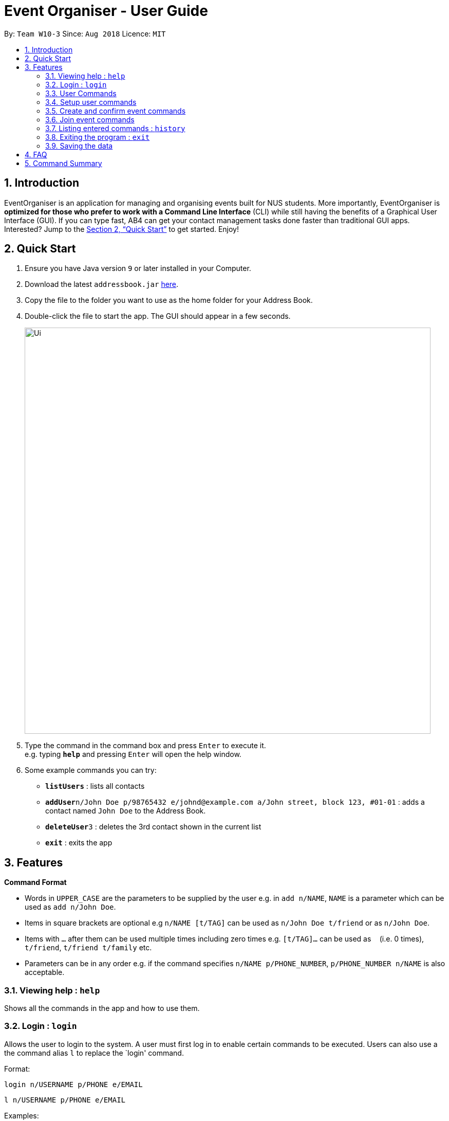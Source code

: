 = Event Organiser - User Guide
:site-section: UserGuide
:toc:
:toc-title:
:toc-placement: preamble
:sectnums:
:imagesDir: images
:stylesDir: stylesheets
:xrefstyle: full
:experimental:
ifdef::env-github[]
:tip-caption: :bulb:
:note-caption: :information_source:
endif::[]
:repoURL: https://github.com/CS2103-AY1819S1-W10-3/main

By: `Team W10-3`      Since: `Aug 2018`      Licence: `MIT`

== Introduction

EventOrganiser is an application for managing and organising events built for NUS students. More importantly, EventOrganiser is *optimized for those who prefer to work with a Command Line Interface* (CLI) while still having the benefits of a Graphical User Interface (GUI). If you can type fast, AB4 can get your contact management tasks done faster than traditional GUI apps. Interested? Jump to the <<Quick Start>> to get started. Enjoy!

== Quick Start

.  Ensure you have Java version `9` or later installed in your Computer.
.  Download the latest `addressbook.jar` link:{repoURL}/releases[here].
.  Copy the file to the folder you want to use as the home folder for your Address Book.
.  Double-click the file to start the app. The GUI should appear in a few seconds.
+
image::Ui.png[width="790"]
+
.  Type the command in the command box and press kbd:[Enter] to execute it. +
e.g. typing *`help`* and pressing kbd:[Enter] will open the help window.
.  Some example commands you can try:

* *`listUsers`* : lists all contacts
* **`addUser`**`n/John Doe p/98765432 e/johnd@example.com a/John street, block 123, #01-01` : adds a contact named `John Doe` to the Address Book.
* **`deleteUser`**`3` : deletes the 3rd contact shown in the current list
* *`exit`* : exits the app



[[Features]]
== Features

====
*Command Format*

* Words in `UPPER_CASE` are the parameters to be supplied by the user e.g. in `add n/NAME`, `NAME` is a parameter which can be used as `add n/John Doe`.
* Items in square brackets are optional e.g `n/NAME [t/TAG]` can be used as `n/John Doe t/friend` or as `n/John Doe`.
* Items with `…`​ after them can be used multiple times including zero times e.g. `[t/TAG]...` can be used as `{nbsp}` (i.e. 0 times), `t/friend`, `t/friend t/family` etc.
* Parameters can be in any order e.g. if the command specifies `n/NAME p/PHONE_NUMBER`, `p/PHONE_NUMBER n/NAME` is also acceptable.
====

=== Viewing help : `help`

Shows all the commands in the app and how to use them.

=== Login : `login`

Allows the user to login to the system. A user must first log in to enable certain commands to be executed.
Users can also use a the command alias `l` to replace the `login' command.

Format:

`login n/USERNAME p/PHONE e/EMAIL`

`l n/USERNAME p/PHONE e/EMAIL`

Examples:

`login n/John Doe p/98765432 e/johnd@example.com`

`l n/John Doe p/98765432 e/johnd@example.com`

=== User Commands

==== Listing all users : `listUsers`

Shows a list of all users in the event organiser. +
Format: `listUsers`

==== Locating users: `findUser`

Finds users whose names contain any of the given keywords. +
Format: `findUser [KEYWORD] [KEYWORDS]...`

****
* The search is case insensitive. e.g `hans` will match `Hans`
* The order of the keywords does not matter. e.g. `Hans Bo` will match `Bo Hans`
* Only the name is searched.
* Only full words will be matched e.g. `Han` will not match `Hans`
* users matching at least one keyword will be returned (i.e. `OR` search). e.g. `Hans Bo` will return `Hans Gruber`, `Bo Yang`
****

Examples:

* `findUser John` +
Returns `john` and `John Doe`
* `findUser Betsy Tim John` +
Returns any user having names `Betsy`, `Tim`, or `John`


////
==== Locating users by available time range: `findUserAvailAt`
Finds users who are available between a start and end time on a specific day.
Format: `findUserAvailAt t1/HOUR:MINUTE t2/HOUR:MINUTE d/DAY/MONTH/YEAR`

Examples:

* `findUserAvailAt t1/08:00 t2/10:00 d/23-08-2018` +
Finds users available from 8am to 10am on 23 August.

==== Locating users who live close to a MRT station: `findUserCloseTo`
//
Finds users who live close to a MRT station. +
Format: `findUserCloseTo MRTNAME r/SEARCH_RADIUS`

****
* SEARCH_RADIUS is defined by the number of MRT stations from MRTNAME
****

Examples:

* `findUserCloseTo Clementi r/2`
Finds all users who live within 2 stops from Clementi MRT Station.

==== Locating users who know a user: `findFriendsOf`
Finds users who are friends of a user. +
Format: `findFriendsOf USERNAME`

Examples:

* `findFriendsOf John Doe`
////


==== Deleting a user : `deleteUser`

Deletes the specified user from the event organiser. +
Format: `deleteUser INDEX`

****
* Deletes the user at the specified `INDEX`.
* The index refers to the index number shown in the displayed user list.
* The index *must be a positive integer* 1, 2, 3, ...
* A user can only deleted by the owner of the user profile
****

Examples:

* `listUser` +
`deleteUser 2` +
Deletes the 2nd user in the event organiser.
* `findUser Betsy` +
`deleteUser 1` +
Deletes the 1st user in the results of the `find` command.

==== Selecting a user : `selectUser`

Selects the user identified by the index number used in the displayed user list. +
Format: `selectUser INDEX`

****
* Selects the user and loads the Google search page the user at the specified `INDEX`.
* The index refers to the index number shown in the displayed user list.
* The index *must be a positive integer* `1, 2, 3, ...`
****

Examples:

* `listUsers` +
`selectUser 2` +
Selects the 2nd user in the event organiser.
* `findUser Betsy` +
`selectUser 1` +
Selects the 1st user in the results of the `find` command.

==== Clearing all user entries : `clear`

Clears all users from the event organiser. +
Format: `clear`

=== Setup user commands

==== Setup a user : `setupUser`

Set up a new user to the event organiser. This is one of the only two commands that are available before an user logs in (the other being `setupUser`) +
Format: `setupUser n/NAME p/PHONE_NUMBER e/EMAIL a/ADDRESS [i/INTEREST]...`

[TIP]
A user can have any number of tags (including 0)

Examples:

* `setupUser n/John Doe p/98765432 e/johnd@example.com a/John street, block 123, #01-01`
* `setupUser n/Betsy Crowe t/friend e/betsycrowe@example.com a/Newgate Prison p/1234567 t/criminal`

==== Editing a user : `edit`

Edits an existing user in the event organiser. +
Format: `edit INDEX n/NAME p/PHONE e/EMAIL a/ADDRESS i/INTEREST tt/ TIMETABLE s/ SCHEDULE su/ SCHEDULE_UPDATE...`

****
* Edits the user at the specified `INDEX`. The index refers to the index number shown in the displayed user list. The index *must be a positive integer* 1, 2, 3, ...
* At least one of the optional fields must be provided.
* Existing values will be updated to the input values.
* When editing tags, the existing tags of the user will be removed i.e adding of tags is not cumulative.
* You can remove all the user's tags by typing `t/` without specifying any tags after it.
* Note schedule related parameters are applied in this order: TIMETABLE, SCHEDULE, SCHEDULE_UPDATE
****

Examples:

* `editUser 1 p/91234567 e/johndoe@example.com` +
Edits the phone number and email address of the 1st user to be `91234567` and `johndoe@example.com` respectively.
* `editUser 2 n/Betsy Crower t/` +
Edits the name of the 2nd user to be `Betsy Crower` and clears all existing tags.

==== Add an interest : `addInterest`

Adds an interest to the pre-selected user. +
Format: `addInterest INTEREST`

Example:

* `addInterest Tennis` +
Adds the interest "Tennis" to the pre-selected user.

==== Add a group : `addGroup`

Adds a group to the pre-selected user. +
Format: `addGroup GROUP`

Example:

* `addGroup SOC` +
Adds the group "SOC" to the pre-selected user.

==== Add a friend : `addFriend`

Adds another user as a friend of the pre-selected user. +
Format: `addFriend USERNAME`

Example:

* `addFriend John Doe` +
Adds the user 'John Doe' as a friend of pre-selected user.


==== Get free time between users : `maxSchedule`

Compares the schedule of multiple users and return a string of common free time. +
Format: `maxSchedule INDEX INDEX...`

Example:

* `maxSchedule 1 2` +
Compares the schedule of users of index 1 and 2 and return a string of common free time.


=== Create and confirm event commands

==== Create a new event : `addEvent`
Adds a new event to the event organiser. +
Format: `addEvent n/NAME a/LOCATION t/TAGS`

Examples:

* `addEvent n/NUS Tennis Welcome Session, a/SOC Canteen t/NIL`
* `addEvent n/CS1101S Meet-up a/UTown t/By invite`

==== Delete an event : `deleteEvent`
Deletes the specified event from the event organiser. +
Format: `deleteEvent INDEX`

****
* Deletes the event at the specified `INDEX`.
* The index refers to the index number shown in the displayed user list.
* The index *must be a positive integer* 1, 2, 3, ...
* Event can only be deleted by the event organiser
****

Examples:

* `list` +
`deleteEvent 2` +
Deletes the 2nd event in the event organiser.

==== Set the event date : `setDate`
Sets the event date. +
Format: `setDate d/DAY-MONTH-YEAR`

****
* Day, month and year are specified as numbers.
****

Examples:

* `setDate d/08-09-2018`
* `setDate d/11-12-2019`

==== Set the event time : `setTime`
Sets the event time. +
Format: `setTime t1/HOUR:MINUTE t2/HOUR:MINUTE`

****
* Time is specified in 24 hour format
****

Examples:

* `setTime t1/23:00 t2/23:30`
* `setTime t1/13:30 t2/14:00`

==== Set the event location : `setPlace`
Sets the location of the event. +
Format: `setPlace PLACENAME`

Examples:

* `setPlace Central Library`
* `setPlace Clementi Mall`

==== Create a new poll for an event : `addPoll n/NAME`
Sets up a new poll for the event with the specified name. +
Format: `addPoll n/Location`

==== Setup poll for location : `addOption`
Add new poll option in the specified poll. +
Format: `addOption i/POLL_ID o/OPTION`

Examples:
* `addOption i/1 o/SoC canteen`

==== Set poll deadline : `setPollDeadline`
Sets a deadline for the poll. +
Format: `setPollDeadline DAY/MONTH/YEAR HOUR:MINUTE`

Examples:

* `setPollDeadline 08/09/2018 23:59`
* `setPollDeadline 10/11/2019 13:00`

==== Get poll result : `displayPoll`
Gets the result of a specified poll. +
Format: `displayPoll i/POLL_INDEX`

Examples:

* `displayPoll i/1`

==== Confirm all event details : `confirmEvent`
==== Get recommendation for time : `recDayTime`
Retrieves recommendations for the best time on a specific day of a week to hold the event. +
Format: `recDayTime`

****
* The event organiser will calculate and display the time slots where the most participants can attend, based on their NUSMods schedule and stated unavailable timeslots.
****


==== Get recommendation for location : `recPlace`
Retrieves recommendations for the best location to hold the event. +
Format: `recPlace`

****
* The event organiser will compute the best event location (most central MRT station) based on the proximity of the participants' addresses.
****

=== Join event commands

==== Find event by the name of the event : `findEvent`
Finds events based on the attributes of the event: event name, event location, date, start time, event organiser, and event participants.+
Format: `findEvent [e/EVENT_NAME] [a/LOCATION] [d/DATE] [t1/START_TIME] [on/ORGANISER_NAME] [pn/PARTICIPANT_NAME]`


Examples:

* `findEvent e/FaceBook Recruitment Talk on/John Doe` +
Finds all events with the name "FaceBook Recruitment Talk" and with the organiser whose name is "John Doe".

==== Find event by a date range : `findEventByDate`
Finds events based start and end date. +
Format: `findEvent d1/FROMDATE d2/TODATE`

****
* Dates are specified in DAY/MONTH/YEAR format.
****

Examples:

* `findEvent d1/23/08/2018 d2/25/08/2018` +
Finds all events held between 23 August and 25 August in 2018.

==== Find event by a time interval: `findEventByTime`
Finds events based start and end time. +
Format: `findEvent d/DATE t1/FROMTIME t2/TOTIME`

****
* Times are specfied in 24 hour, HOUR:MINUTE format.
****

Examples:

* `findEvent d/12-12-2018 t1/12:00 t2/18:00` +
Finds all events held between 12pm and 6pm on 12 December 2018.

==== Find event by a time interval: `findEventByMRTStation`
Finds events based MRT Station. +
Format: `findEvent p/PLACE`

Examples:

* `findEvent Clementi` +
Finds all events held near Clementi.
// Find event by interest?

==== Join event : `joinEvent`
Joins event identified by unique event ID. +
Format: `joinEvent ID`

Examples:

* `joinEvent 213`

==== Vote for date : `voteOption`
Vote for a option specified in a specified poll, if there is one.
Format: `voteDate i/POLL_ID o/OPTION_ID`

Examples:

* `voteDate i/3 o/12 August`

==== List joined events : `listJoinedEvents`
Lists all the events joined by the current user.
Format: `listJoinedEvents`

=== Listing entered commands : `history`

Lists all the commands that you have entered in reverse chronological order. +
Format: `history`

[NOTE]
====
Pressing the kbd:[&uarr;] and kbd:[&darr;] arrows will display the previous and next input respectively in the command box.
====

// tag::undoredo[]
//=== Undoing previous command : `undo`
//
//Restores the event organiser to the state before the previous _undoable_ command was executed. +
//Format: `undo`
//
//[NOTE]
//====
//Undoable commands: those commands that modify the event organiser's content (`add`, `delete`, `edit` and `clear`).
//====
//
//Examples:
//
//* `delete 1` +
//`list` +
//`undo` (reverses the `delete 1` command) +
//
//* `select 1` +
//`list` +
//`undo` +
//The `undo` command fails as there are no undoable commands executed previously.
//
//* `delete 1` +
//`clear` +
//`undo` (reverses the `clear` command) +
//`undo` (reverses the `delete 1` command) +
//
//=== Redoing the previously undone command : `redo`
//
//Reverses the most recent `undo` command. +
//Format: `redo`
//
//Examples:
//
//* `delete 1` +
//`undo` (reverses the `delete 1` command) +
//`redo` (reapplies the `delete 1` command) +
//
//* `delete 1` +
//`redo` +
//The `redo` command fails as there are no `undo` commands executed previously.
//
//* `delete 1` +
//`clear` +
//`undo` (reverses the `clear` command) +
//`undo` (reverses the `delete 1` command) +
//`redo` (reapplies the `delete 1` command) +
//`redo` (reapplies the `clear` command) +
// end::undoredo[]

=== Exiting the program : `exit`

Exits the program. +
Format: `exit`

=== Saving the data

Event organiser data are saved in the hard disk automatically after any command that changes the data. +
There is no need to save manually.

== FAQ

*Q*: How do I transfer my data to another Computer? +
*A*: Install the app in the other computer and overwrite the empty data file it creates with the file that contains the data of your previous Address Book folder.

== Command Summary

* *Login*  `login n/NAME p/PHONE_NUMBER e/EMAIL a/ADDRESS`
e.g. `login n/John Doe p/98765432 e/johnd@example.com a/123, Clementi Rd, 1234665`
* *Add User* `addUser n/NAME p/PHONE_NUMBER e/EMAIL a/ADDRESS [t/TAG]...` +
e.g. `addUser n/James Ho p/22224444 e/jamesho@example.com a/123, Clementi Rd, 1234665 t/friend t/colleague`
* *Clear* : `clear`
* *Delete User* : `deleteUser INDEX` +
e.g. `deleteUser 3`
* *Edit User* : `edit INDEX [n/NAME] [p/PHONE_NUMBER] [e/EMAIL] [a/ADDRESS] [s/ SCHEDULE] [su/ SCHEDULE_UPDATE] [tt/ TIMETABLE] [t/TAG]...` +
e.g. `editUser 2 n/James Lee e/jameslee@example.com` +
e.g. `editUser 1 tt/ http://modsn.us/H4v8s` +
e.g. `editUser 1 su/ monday 0000`
* *Find User* : `find KEYWORD [MORE_KEYWORDS]` +
e.g. `find James Jake`
* *List User* : `listUsers`
* *Help* : `help`
* *Select User* : `selectUser INDEX` +
e.g.`select 2`
* *History* : `history`
* *Undo* : `undo`
* *Redo* : `redo`
* *Free time between persons*: `maxSchedule INDEX INDEX ...` +
e.g. `maxSchedule 0 1 2 3`
​
